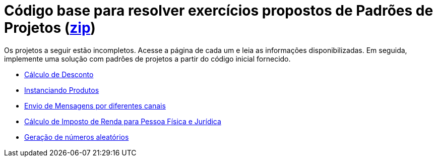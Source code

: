 :source-highlighter: highlightjs
:numbered:
:unsafe:

ifdef::env-github[]
:outfilesuffix: .adoc
:caution-caption: :fire:
:important-caption: :exclamation:
:note-caption: :paperclip:
:tip-caption: :bulb:
:warning-caption: :warning:
endif::[]

= Código base para resolver exercícios propostos de Padrões de Projetos (link:https://kinolien.github.io/gitzip/?download=/manoelcampos/padroes-projetos/tree/master/exercicios[zip])

Os projetos a seguir estão incompletos. Acesse a página de cada um e leia as informações
disponibilizadas. Em seguida, implemente uma solução com padrões de projetos
a partir do código inicial fornecido.

- link:calculo-desconto[Cálculo de Desconto]
- link:instanciar-produtos[Instanciando Produtos]
- link:envio-mensagens[Envio de Mensagens por diferentes canais]
- link:imposto-renda[Cálculo de Imposto de Renda para Pessoa Física e Jurídica]
- link:random-numbers[Geração de números aleatórios]

